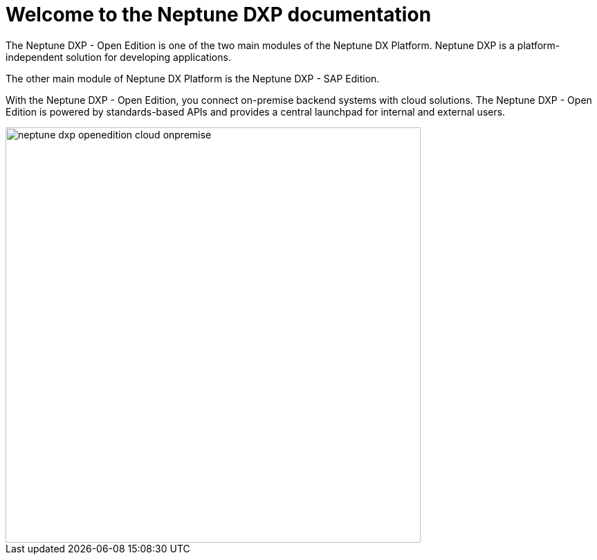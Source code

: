 = Welcome to the Neptune DXP documentation

The Neptune DXP - Open Edition is one of the two main modules of the Neptune DX Platform. Neptune DXP is a platform-independent solution for developing applications.

The other main module of Neptune DX Platform is the Neptune DXP - SAP Edition.

With the Neptune DXP - Open Edition, you connect on-premise backend systems with cloud solutions.
The Neptune DXP - Open Edition is powered by standards-based APIs and provides a central launchpad for internal and external users.

image::neptune-dxp-openedition-cloud-onpremise.png[width=600]

